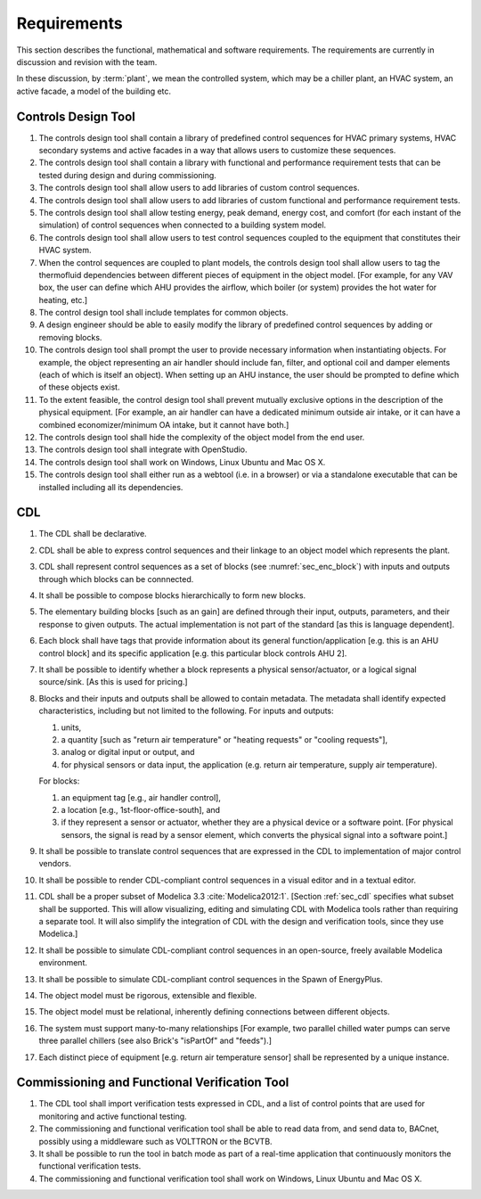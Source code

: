 .. _sec_requirements:

Requirements
------------

This section describes the functional, mathematical and software requirements.
The requirements are currently in discussion and revision with the team.

In these discussion, by :term:`plant`, we mean the controlled system, which may be a chiller plant,
an HVAC system, an active facade, a model of the building etc.

Controls Design Tool
^^^^^^^^^^^^^^^^^^^^

#. The controls design tool shall contain a library of predefined
   control sequences for HVAC primary systems, HVAC secondary systems
   and active facades in a way that allows users to customize these
   sequences.
#. The controls design tool shall contain a library with
   functional and performance requirement tests
   that can be tested during design and during commissioning.
#. The controls design tool shall allow users to add
   libraries of custom control sequences.
#. The controls design tool shall allow users to add
   libraries of custom functional and performance requirement tests.
#. The controls design tool shall allow testing energy, peak demand,
   energy cost, and comfort (for each instant of the simulation)
   of control sequences when connected to a building system model.
#. The controls design tool shall allow users to test control sequences coupled to the equipment that constitutes their HVAC system.
#. When the control sequences are coupled to plant models, the controls design tool shall allow users to tag the thermofluid dependencies between different pieces of equipment in the object model. [For example, for any VAV box, the user can define which AHU provides the airflow, which boiler (or system) provides the hot water for heating, etc.]
#. The control design tool shall include templates for common objects.
#. A design engineer should be able to easily modify the library of predefined
   control sequences by adding or removing blocks.
#. The controls design tool shall prompt
   the user to provide necessary information when instantiating objects.
   For example, the object representing an air handler should include fan, filter,
   and optional coil and damper elements (each of which is itself an object).
   When setting up an AHU instance, the user should be prompted to define
   which of these objects exist.
#. To the extent feasible, the control design tool shall prevent mutually exclusive options in the description of the physical equipment.
   [For example, an air handler can have a dedicated minimum outside air intake,
   or it can have a combined economizer/minimum OA intake, but it cannot have both.]
#. The controls design tool shall hide the complexity of the object model from the end user.
#. The controls design tool shall integrate with OpenStudio.
#. The controls design tool shall work on Windows, Linux Ubuntu
   and Mac OS X.
#. The controls design tool shall either run as a webtool (i.e. in a browser) or via a standalone executable that can be installed including all its dependencies.


CDL
^^^

#. The CDL shall be declarative.
#. CDL shall be able to express control sequences and their linkage to an object model which represents the plant.
#. CDL shall represent control sequences as a set of blocks (see :numref:`sec_enc_block`) with inputs and outputs
   through which blocks can be connnected.
#. It shall be possible to compose blocks hierarchically to form new blocks.
#. The elementary building blocks [such as an gain] are defined through their input, outputs, parameters, and their response to given outputs.
   The actual implementation is not part of the standard [as this is language dependent].
#. Each block shall have tags that provide information about its general function/application [e.g. this is an AHU control block] and its specific application [e.g. this particular block controls AHU 2].
#. It shall be possible to identify whether a block represents a physical sensor/actuator, or a logical signal source/sink. [As this is used for pricing.]
#. Blocks and their inputs and outputs shall be allowed to contain metadata.
   The metadata shall identify expected characteristics, including but not limited to the following.
   For inputs and outputs:

   #. units,
   #. a quantity [such as "return air temperature" or "heating requests" or "cooling requests"],
   #. analog or digital input or output, and
   #. for physical sensors or data input, the application
      (e.g. return air temperature, supply air temperature).

   For blocks:

   #. an equipment tag [e.g., air handler control],
   #. a location [e.g., 1st-floor-office-south], and
   #. if they represent a sensor or actuator, whether they are a physical device
      or a software point. [For physical sensors, the signal is read by
      a sensor element, which converts the physical signal into a software point.]

#. It shall be possible to translate control sequences that
   are expressed in the CDL
   to implementation of major control vendors.
#. It shall be possible to render CDL-compliant control sequences in a visual editor and in a textual
   editor.
#. CDL shall be a proper subset of Modelica 3.3 :cite:`Modelica2012:1`.
   [Section :ref:`sec_cdl` specifies what subset shall be supported. This will allow visualizing, editing and simulating
   CDL with Modelica tools rather than requiring a separate tool.
   It will also simplify the integration of CDL with the design and verification tools, since they use Modelica.]
#. It shall be possible to simulate CDL-compliant control sequences in an open-source, freely available
   Modelica environment.
#. It shall be possible to simulate CDL-compliant control sequences in the Spawn of EnergyPlus.
#. The object model must be rigorous, extensible and flexible.
#. The object model must be relational, inherently defining connections between different objects.
#. The system must support many-to-many relationships [For example, two parallel chilled water pumps
   can serve three parallel chillers (see also Brick's "isPartOf" and "feeds").]
#. Each distinct piece of equipment [e.g. return air temperature sensor]
   shall be represented by a unique instance.


Commissioning and Functional Verification Tool
^^^^^^^^^^^^^^^^^^^^^^^^^^^^^^^^^^^^^^^^^^^^^^

#. The CDL tool shall import verification tests expressed in CDL, and a list
   of control points that are used for monitoring and active functional testing.
#. The commissioning and functional verification tool shall be able to
   read data from, and send data to, BACnet, possibly using a middleware such as
   VOLTTRON or the BCVTB.
#. It shall be possible to run the tool in batch mode as part of a real-time
   application that continuously monitors the functional verification tests.
#. The commissioning and functional verification tool shall work
   on Windows, Linux Ubuntu and Mac OS X.
